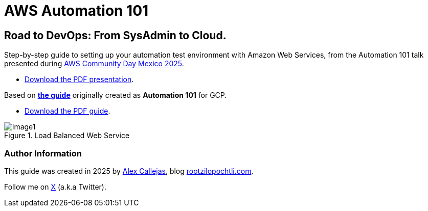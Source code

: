 = AWS Automation 101

== Road to DevOps: From SysAdmin to Cloud.

Step-by-step guide to setting up your automation test environment with Amazon Web Services, from the Automation 101 talk presented during link:https://day.awscommunity.mx/[AWS Community Day Mexico 2025].

* link:https://rootzilopochtli.github.io/automation-101/automation-101-guide.pdf[Download the PDF presentation].

Based on link:https://rootzilopochtli.github.io/automation-101/automation-101-guide.html[*the guide*] originally created as *Automation 101* for GCP.

* link:https://rootzilopochtli.github.io/automation-101/automation-101-guide.pdf[Download the PDF guide].

.Load Balanced Web Service
image::https://github.com/rootzilopochtli/aws-automation-101/blob/main/images/image1.png[align="center"]

=== Author Information

This guide was created in 2025 by link:https://github.com/AlexCallejas[Alex Callejas], blog link:https://www.rootzilopochtli.com[rootzilopochtli.com].

Follow me on link:https://x.com/dark_axl[X] (a.k.a Twitter).
